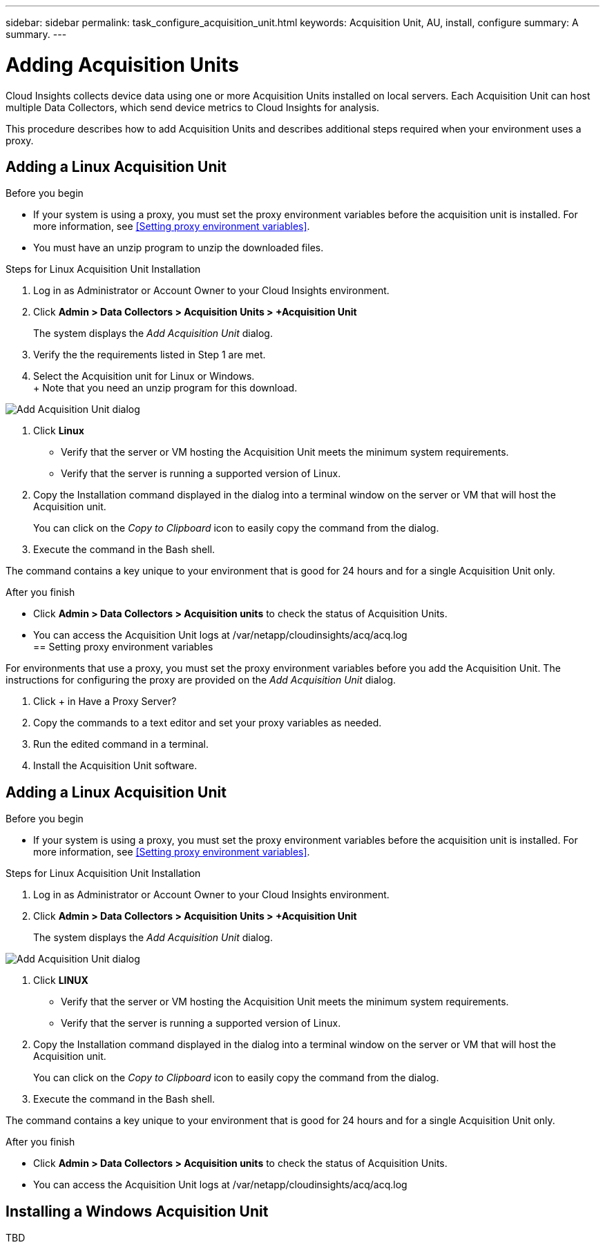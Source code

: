 ---
sidebar: sidebar
permalink: task_configure_acquisition_unit.html
keywords:  Acquisition Unit, AU, install, configure
summary: A summary.
---

= Adding Acquisition Units

:toc: macro
:hardbreaks:
:toclevels: 1
:nofooter:
:icons: font
:linkattrs:
:imagesdir: ./media/

[.lead]
Cloud Insights collects device data using one or more Acquisition Units installed on local servers. Each Acquisition Unit can host multiple Data Collectors, which send device metrics to Cloud Insights for analysis. 

This procedure describes how to add Acquisition Units and describes additional steps required when your environment uses a proxy. 

== Adding a Linux Acquisition Unit

.Before you begin

* If your system is using a proxy, you must set the proxy environment variables before the acquisition unit is installed. For more information, see <<Setting proxy environment variables>>. 
* You must have an unzip program to unzip the downloaded files.

.Steps for Linux Acquisition Unit Installation 

. Log in as Administrator or Account Owner to your Cloud Insights environment. 
. Click *Admin > Data Collectors > Acquisition Units > +Acquisition Unit* 
+
The system displays the _Add Acquisition Unit_ dialog.

. Verify the the requirements listed in Step 1 are met. 
. Select the Acquisition unit for Linux or Windows.
+ Note that you need an unzip program for this download.

image:AddAcqDialog.png[Add Acquisition Unit dialog]

. Click *Linux*

* Verify that the server or VM hosting the Acquisition Unit meets the minimum system requirements. 
* Verify that the server is running a supported version of Linux.

. Copy the Installation command displayed in the dialog into a terminal window on the server or VM that will host the Acquisition unit.  
+
You can click on the _Copy to Clipboard_ icon to easily copy the command from the dialog.

. Execute the command in the Bash shell. 

The command contains a key unique to your environment that is good for 24 hours and for a single Acquisition Unit only. 

.After you finish

* Click *Admin > Data Collectors > Acquisition units* to check the status of Acquisition Units. 
* You can access the Acquisition Unit logs at /var/netapp/cloudinsights/acq/acq.log
== Setting proxy environment variables

For environments that use a proxy, you must set the proxy environment variables before you add the Acquisition Unit. The instructions for configuring the proxy are provided on the _Add Acquisition Unit_  dialog. 

. Click + in Have a Proxy Server?
. Copy the commands to a text editor and set your proxy variables as needed.
. Run the edited command in a terminal.
. Install the Acquisition Unit software.

== Adding a Linux Acquisition Unit

.Before you begin

* If your system is using a proxy, you must set the proxy environment variables before the acquisition unit is installed. For more information, see <<Setting proxy environment variables>>. 

.Steps for Linux Acquisition Unit Installation 

. Log in as Administrator or Account Owner to your Cloud Insights environment. 
. Click *Admin > Data Collectors > Acquisition Units > +Acquisition Unit* 
+
The system displays the _Add Acquisition Unit_ dialog.

image:AddAcqDialog.png[Add Acquisition Unit dialog]

. Click *LINUX*

* Verify that the server or VM hosting the Acquisition Unit meets the minimum system requirements. 
* Verify that the server is running a supported version of Linux.

. Copy the Installation command displayed in the dialog into a terminal window on the server or VM that will host the Acquisition unit.  
+
You can click on the _Copy to Clipboard_ icon to easily copy the command from the dialog.

. Execute the command in the Bash shell. 

The command contains a key unique to your environment that is good for 24 hours and for a single Acquisition Unit only. 

.After you finish

* Click *Admin > Data Collectors > Acquisition units* to check the status of Acquisition Units. 
* You can access the Acquisition Unit logs at /var/netapp/cloudinsights/acq/acq.log

== Installing a Windows Acquisition Unit

TBD

//.Before you begin

//* If your system is using a proxy, you must set the proxy environment variables before the acquisition unit is installed. For more information, see <<Setting proxy environment variables>>. 

//.Steps for Windows Acquisition Unit 

//. Log in as Administrator or Account Owner to your Cloud Insights environment. 
// . Open the *Add Acquisition Unit* dialog by either of the methods above.
//. Choose *Windows*.  
//. Verify that your server or VM meets the minimum requirements shown. You can view more detailed Acquisition Unit requirements link:concept_acquisition_unit_requirements.html[here].
//. Verify your server or VM is running one of the supported operating system versions.


